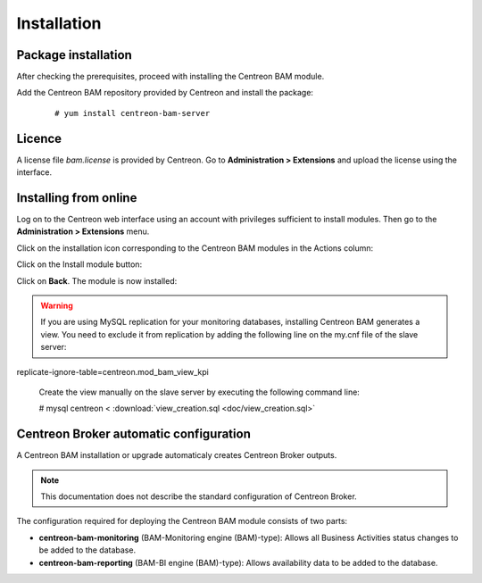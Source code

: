 
Installation
------------

Package installation
====================

After checking the prerequisites, proceed with installing the Centreon BAM module.

Add the Centreon BAM repository provided by Centreon and install the package:

 ::

 # yum install centreon-bam-server

Licence
=======

A license file *bam.license* is provided by Centreon. Go to **Administration > Extensions** and upload the license using the interface.

Installing from online
======================

Log on to the Centreon web interface using an account with privileges sufficient to install modules. Then go to the **Administration > Extensions** menu.

Click on the installation icon corresponding to the Centreon BAM modules in the Actions column:


.. image:: ../images/installation/install_module_1.png
     :align: center

Click on the Install module button:

.. image:: ../images/installation/install_module_2.png
    :align: center

Click on **Back**. The module is now installed:

.. image:: ../images/installation/install_module_4.png
    :align: center

.. warning:: If you are using MySQL replication for your monitoring databases, installing Centreon BAM generates a view. You need to exclude it from replication by adding the following line on the my.cnf file of the slave server:

replicate-ignore-table=centreon.mod_bam_view_kpi

 Create the view manually on the slave server by executing the following command line:

 # mysql centreon < :download:`view_creation.sql <doc/view_creation.sql>`

Centreon Broker automatic configuration
=======================================

A Centreon BAM installation or upgrade automaticaly creates Centreon Broker outputs.

.. note::
    This documentation does not describe the standard configuration of Centreon Broker.

The configuration required for deploying the Centreon BAM module consists of two parts:

* **centreon-bam-monitoring** (BAM-Monitoring engine (BAM)-type): Allows all Business Activities status changes to be added to the database.
* **centreon-bam-reporting** (BAM-BI engine (BAM)-type): Allows availability data to be added to the database.
 
 